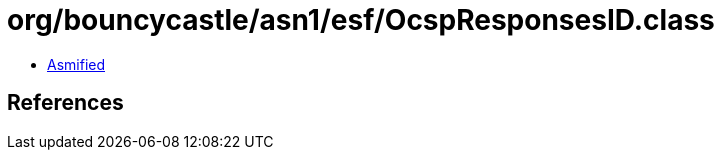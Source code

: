 = org/bouncycastle/asn1/esf/OcspResponsesID.class

 - link:OcspResponsesID-asmified.java[Asmified]

== References


